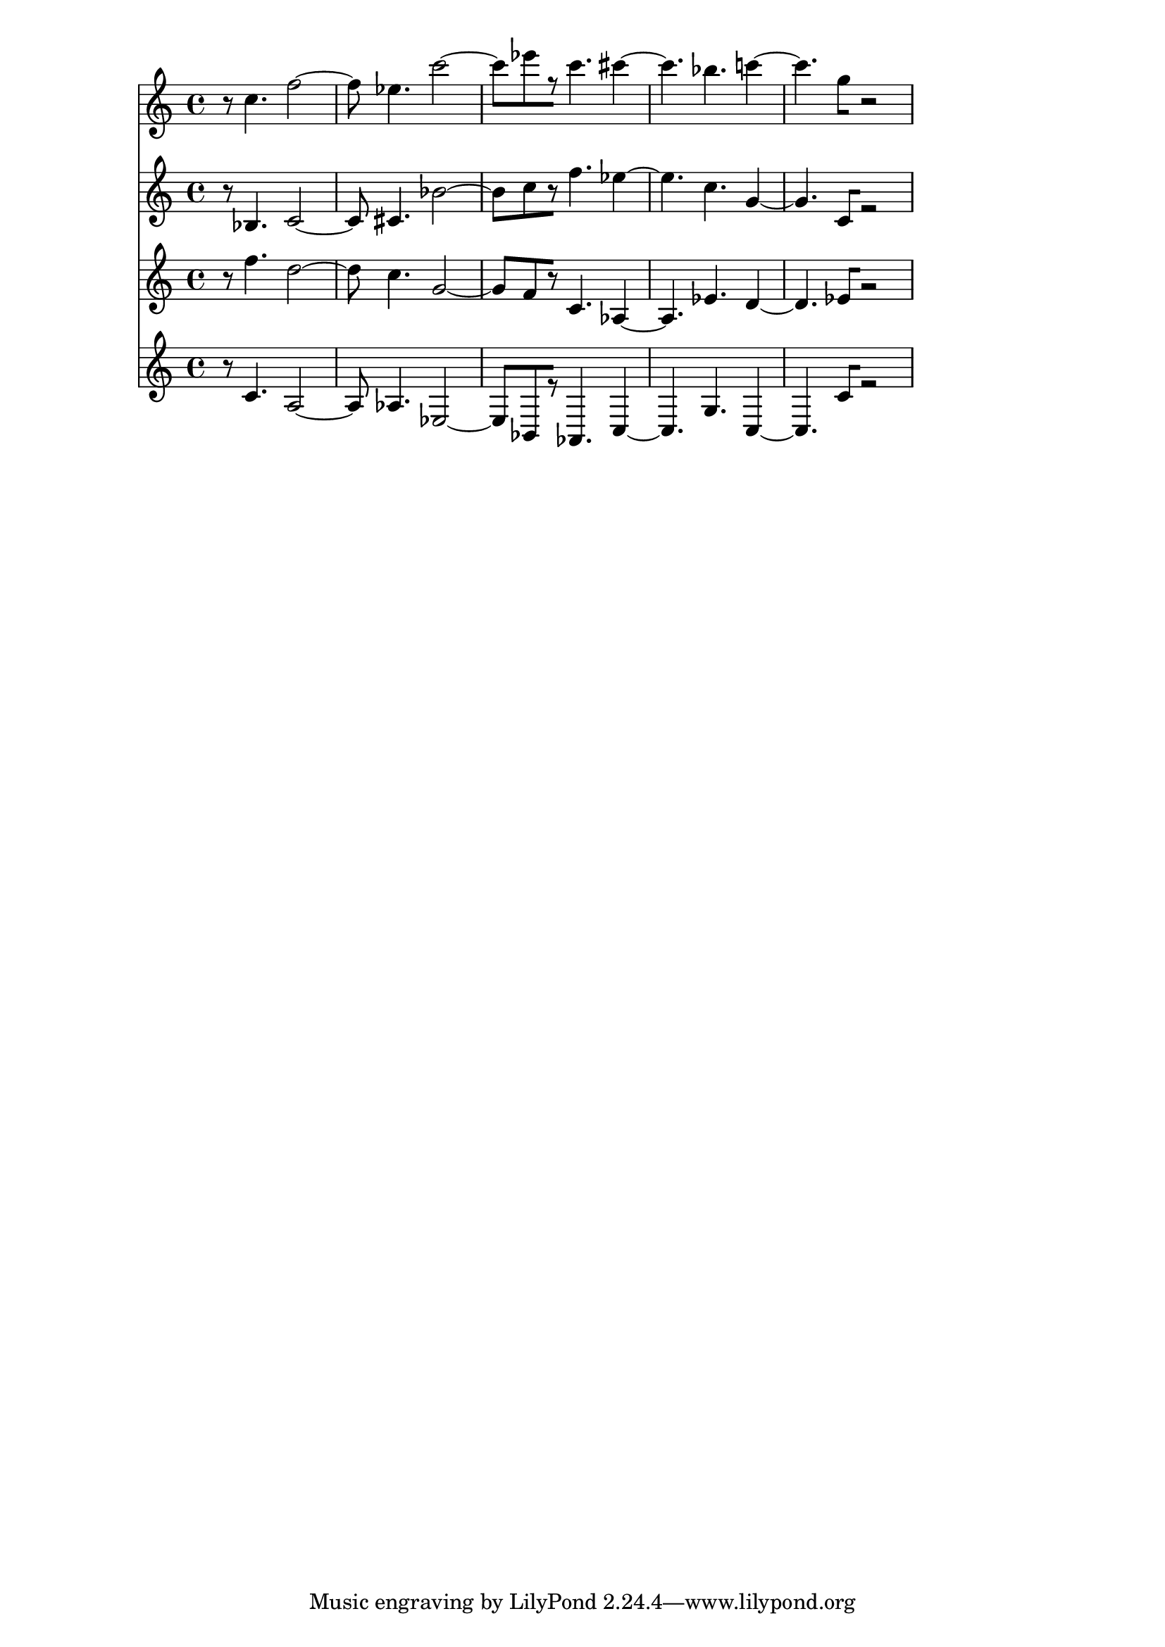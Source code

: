 % 2017-09-16 19:28

\version "2.19.54"
\language "english"

\header {}

\layout {}

\paper {}

\score {
    <<
        {
            {
                r8
                c''4.
                f''2 ~
                f''8
                ef''4.
                c'''2 ~
                c'''8 [
                ef'''8
                r8 ]
                c'''4.
                cs'''4 ~
                cs'''4.
                bf''4.
                c'''4 ~
                c'''4.
                g''8 [
                r2 ]
            }
        }
        {
            {
                r8
                bf4.
                c'2 ~
                c'8
                cs'4.
                bf'2 ~
                bf'8 [
                c''8
                r8 ]
                f''4.
                ef''4 ~
                ef''4.
                c''4.
                g'4 ~
                g'4.
                c'8 [
                r2 ]
            }
        }
        {
            {
                r8
                f''4.
                d''2 ~
                d''8
                c''4.
                g'2 ~
                g'8 [
                f'8
                r8 ]
                c'4.
                af4 ~
                af4.
                ef'4.
                d'4 ~
                d'4.
                ef'8 [
                r2 ]
            }
        }
        {
            {
                r8
                c'4.
                a2 ~
                a8
                af4.
                ef2 ~
                ef8 [
                bf,8
                r8 ]
                af,4.
                c4 ~
                c4.
                g4.
                c4 ~
                c4.
                c'8 [
                r2 ]
            }
        }
    >>
}